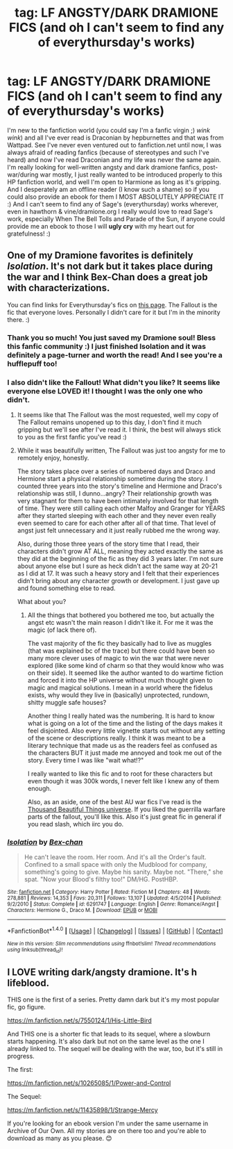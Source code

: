 #+TITLE: tag: LF ANGSTY/DARK DRAMIONE FICS (and oh I can't seem to find any of everythursday's works)

* tag: LF ANGSTY/DARK DRAMIONE FICS (and oh I can't seem to find any of everythursday's works)
:PROPERTIES:
:Author: enosenti
:Score: 0
:DateUnix: 1498979055.0
:DateShort: 2017-Jul-02
:FlairText: Request
:END:
I'm new to the fanfiction world (you could say I'm a fanfic virgin ;) /wink/ /wink/) and all I've ever read is Draconian by hepburnettes and that was from Wattpad. See I've never even ventured out to fanfiction.net until now, I was always afraid of reading fanfics (because of stereotypes and such I've heard) and now I've read Draconian and my life was never the same again. I'm really looking for well-written angsty and dark dramione fanfics, post-war/during war mostly, I just really wanted to be introduced properly to this HP fanfiction world, and well I'm open to Harmione as long as it's gripping. And I desperately am an offline reader (I know such a shame) so if you could also provide an ebook for them I MOST ABSOLUTELY APPRECIATE IT :) And I can't seem to find any of Sage's (everythursday) works wherever, even in hawthorn & vine/dramione.org I really would love to read Sage's work, especially When The Bell Tolls and Parade of the Sun, if anyone could provide me an ebook to those I will *ugly cry* with my heart out for gratefulness! :)


** One of my Dramione favorites is definitely /Isolation/. It's not dark but it takes place during the war and I think Bex-Chan does a great job with characterizations.

You can find links for Everythursday's fics on [[https://dramioneasks.tumblr.com/post/140227476527/are-and-other-pdfs-floating-around-for][this page]]. The Fallout is the fic that everyone loves. Personally I didn't care for it but I'm in the minority there. :)
:PROPERTIES:
:Author: Dimplz
:Score: 3
:DateUnix: 1499049153.0
:DateShort: 2017-Jul-03
:END:

*** Thank you so much! You just saved my Dramione soul! Bless this fanfic community :) I just finished Isolation and it was definitely a page-turner and worth the read! And I see you're a hufflepuff too!
:PROPERTIES:
:Author: enosenti
:Score: 3
:DateUnix: 1499063287.0
:DateShort: 2017-Jul-03
:END:


*** I also didn't like the Fallout! What didn't you like? It seems like everyone else LOVED it! I thought I was the only one who didn't.
:PROPERTIES:
:Author: gotkate86
:Score: 2
:DateUnix: 1499156689.0
:DateShort: 2017-Jul-04
:END:

**** It seems like that The Fallout was the most requested, well my copy of The Fallout remains unopened up to this day, I don't find it much gripping but we'll see after I've read it. I think, the best will always stick to you as the first fanfic you've read :)
:PROPERTIES:
:Author: enosenti
:Score: 2
:DateUnix: 1499233301.0
:DateShort: 2017-Jul-05
:END:


**** While it was beautifully written, The Fallout was just too angsty for me to remotely enjoy, honestly.

The story takes place over a series of numbered days and Draco and Hermione start a physical relationship sometime during the story. I counted three years into the story's timeline and Hermione and Draco's relationship was still, I dunno...angry? Their relationship growth was very stagnant for them to have been intimately involved for that length of time. They were still calling each other Malfoy and Granger for YEARS after they started sleeping with each other and they never even really even seemed to care for each other after all of that time. That level of angst just felt unnecessary and it just really rubbed me the wrong way.

Also, during those three years of the story time that I read, their characters didn't grow AT ALL, meaning they acted exactly the same as they did at the beginning of the fic as they did 3 years later. I'm not sure about anyone else but I sure as heck didn't act the same way at 20-21 as I did at 17. It was such a heavy story and I felt that their experiences didn't bring about any character growth or development. I just gave up and found something else to read.

What about you?
:PROPERTIES:
:Author: Dimplz
:Score: 1
:DateUnix: 1499233710.0
:DateShort: 2017-Jul-05
:END:

***** All the things that bothered you bothered me too, but actually the angst etc wasn't the main reason I didn't like it. For me it was the magic (of lack there of).

The vast majority of the fic they basically had to live as muggles (that was explained bc of the trace) but there could have been so many more clever uses of magic to win the war that were never explored (like some kind of charm so that they would know who was on their side). It seemed like the author wanted to do wartime fiction and forced it into the HP universe without much thought given to magic and magical solutions. I mean in a world where the fidelus exists, why would they live in (basically) unprotected, rundown, shitty muggle safe houses?

Another thing I really hated was the numbering. It is hard to know what is going on a lot of the time and the listing of the days makes it feel disjointed. Also every little vignette starts out without any setting of the scene or descriptions really. I think it was meant to be a literary technique that made us as the readers feel as confused as the characters BUT it just made me annoyed and took me out of the story. Every time I was like "wait what!?"

I really wanted to like this fic and to root for these characters but even though it was 300k words, I never felt like I knew any of them enough.

Also, as an aside, one of the best AU war fics I've read is the [[http://archiveofourown.org/series/28580][Thousand Beautiful Things universe]]. If you liked the guerrilla warfare parts of the fallout, you'll like this. Also it's just great fic in general if you read slash, which iirc you do.
:PROPERTIES:
:Author: gotkate86
:Score: 2
:DateUnix: 1499239932.0
:DateShort: 2017-Jul-05
:END:


*** [[http://www.fanfiction.net/s/6291747/1/][*/Isolation/*]] by [[https://www.fanfiction.net/u/491287/Bex-chan][/Bex-chan/]]

#+begin_quote
  He can't leave the room. Her room. And it's all the Order's fault. Confined to a small space with only the Mudblood for company, something's going to give. Maybe his sanity. Maybe not. "There," she spat. "Now your Blood's filthy too!" DM/HG. PostHBP.
#+end_quote

^{/Site/: [[http://www.fanfiction.net/][fanfiction.net]] *|* /Category/: Harry Potter *|* /Rated/: Fiction M *|* /Chapters/: 48 *|* /Words/: 278,881 *|* /Reviews/: 14,353 *|* /Favs/: 20,311 *|* /Follows/: 13,107 *|* /Updated/: 4/5/2014 *|* /Published/: 9/2/2010 *|* /Status/: Complete *|* /id/: 6291747 *|* /Language/: English *|* /Genre/: Romance/Angst *|* /Characters/: Hermione G., Draco M. *|* /Download/: [[http://www.ff2ebook.com/old/ffn-bot/index.php?id=6291747&source=ff&filetype=epub][EPUB]] or [[http://www.ff2ebook.com/old/ffn-bot/index.php?id=6291747&source=ff&filetype=mobi][MOBI]]}

--------------

*FanfictionBot*^{1.4.0} *|* [[[https://github.com/tusing/reddit-ffn-bot/wiki/Usage][Usage]]] | [[[https://github.com/tusing/reddit-ffn-bot/wiki/Changelog][Changelog]]] | [[[https://github.com/tusing/reddit-ffn-bot/issues/][Issues]]] | [[[https://github.com/tusing/reddit-ffn-bot/][GitHub]]] | [[[https://www.reddit.com/message/compose?to=tusing][Contact]]]

^{/New in this version: Slim recommendations using/ ffnbot!slim! /Thread recommendations using/ linksub(thread_id)!}
:PROPERTIES:
:Author: FanfictionBot
:Score: 1
:DateUnix: 1499049178.0
:DateShort: 2017-Jul-03
:END:


** I LOVE writing dark/angsty dramione. It's h lifeblood.

THIS one is the first of a series. Pretty damn dark but it's my most popular fic, go figure.

[[https://m.fanfiction.net/s/7550124/1/His-Little-Bird]]

And THIS one is a shorter fic that leads to its sequel, where a slowburn starts happening. It's also dark but not on the same level as the one I already linked to. The sequel will be dealing with the war, too, but it's still in progress.

The first:

[[https://m.fanfiction.net/s/10265085/1/Power-and-Control]]

The Sequel:

[[https://m.fanfiction.net/s/11435898/1/Strange-Mercy]]

If you're looking for an ebook version I'm under the same username in Archive of Our Own. All my stories are on there too and you're able to download as many as you please. 😊
:PROPERTIES:
:Author: sink_your_teeth
:Score: 2
:DateUnix: 1499090095.0
:DateShort: 2017-Jul-03
:END:
